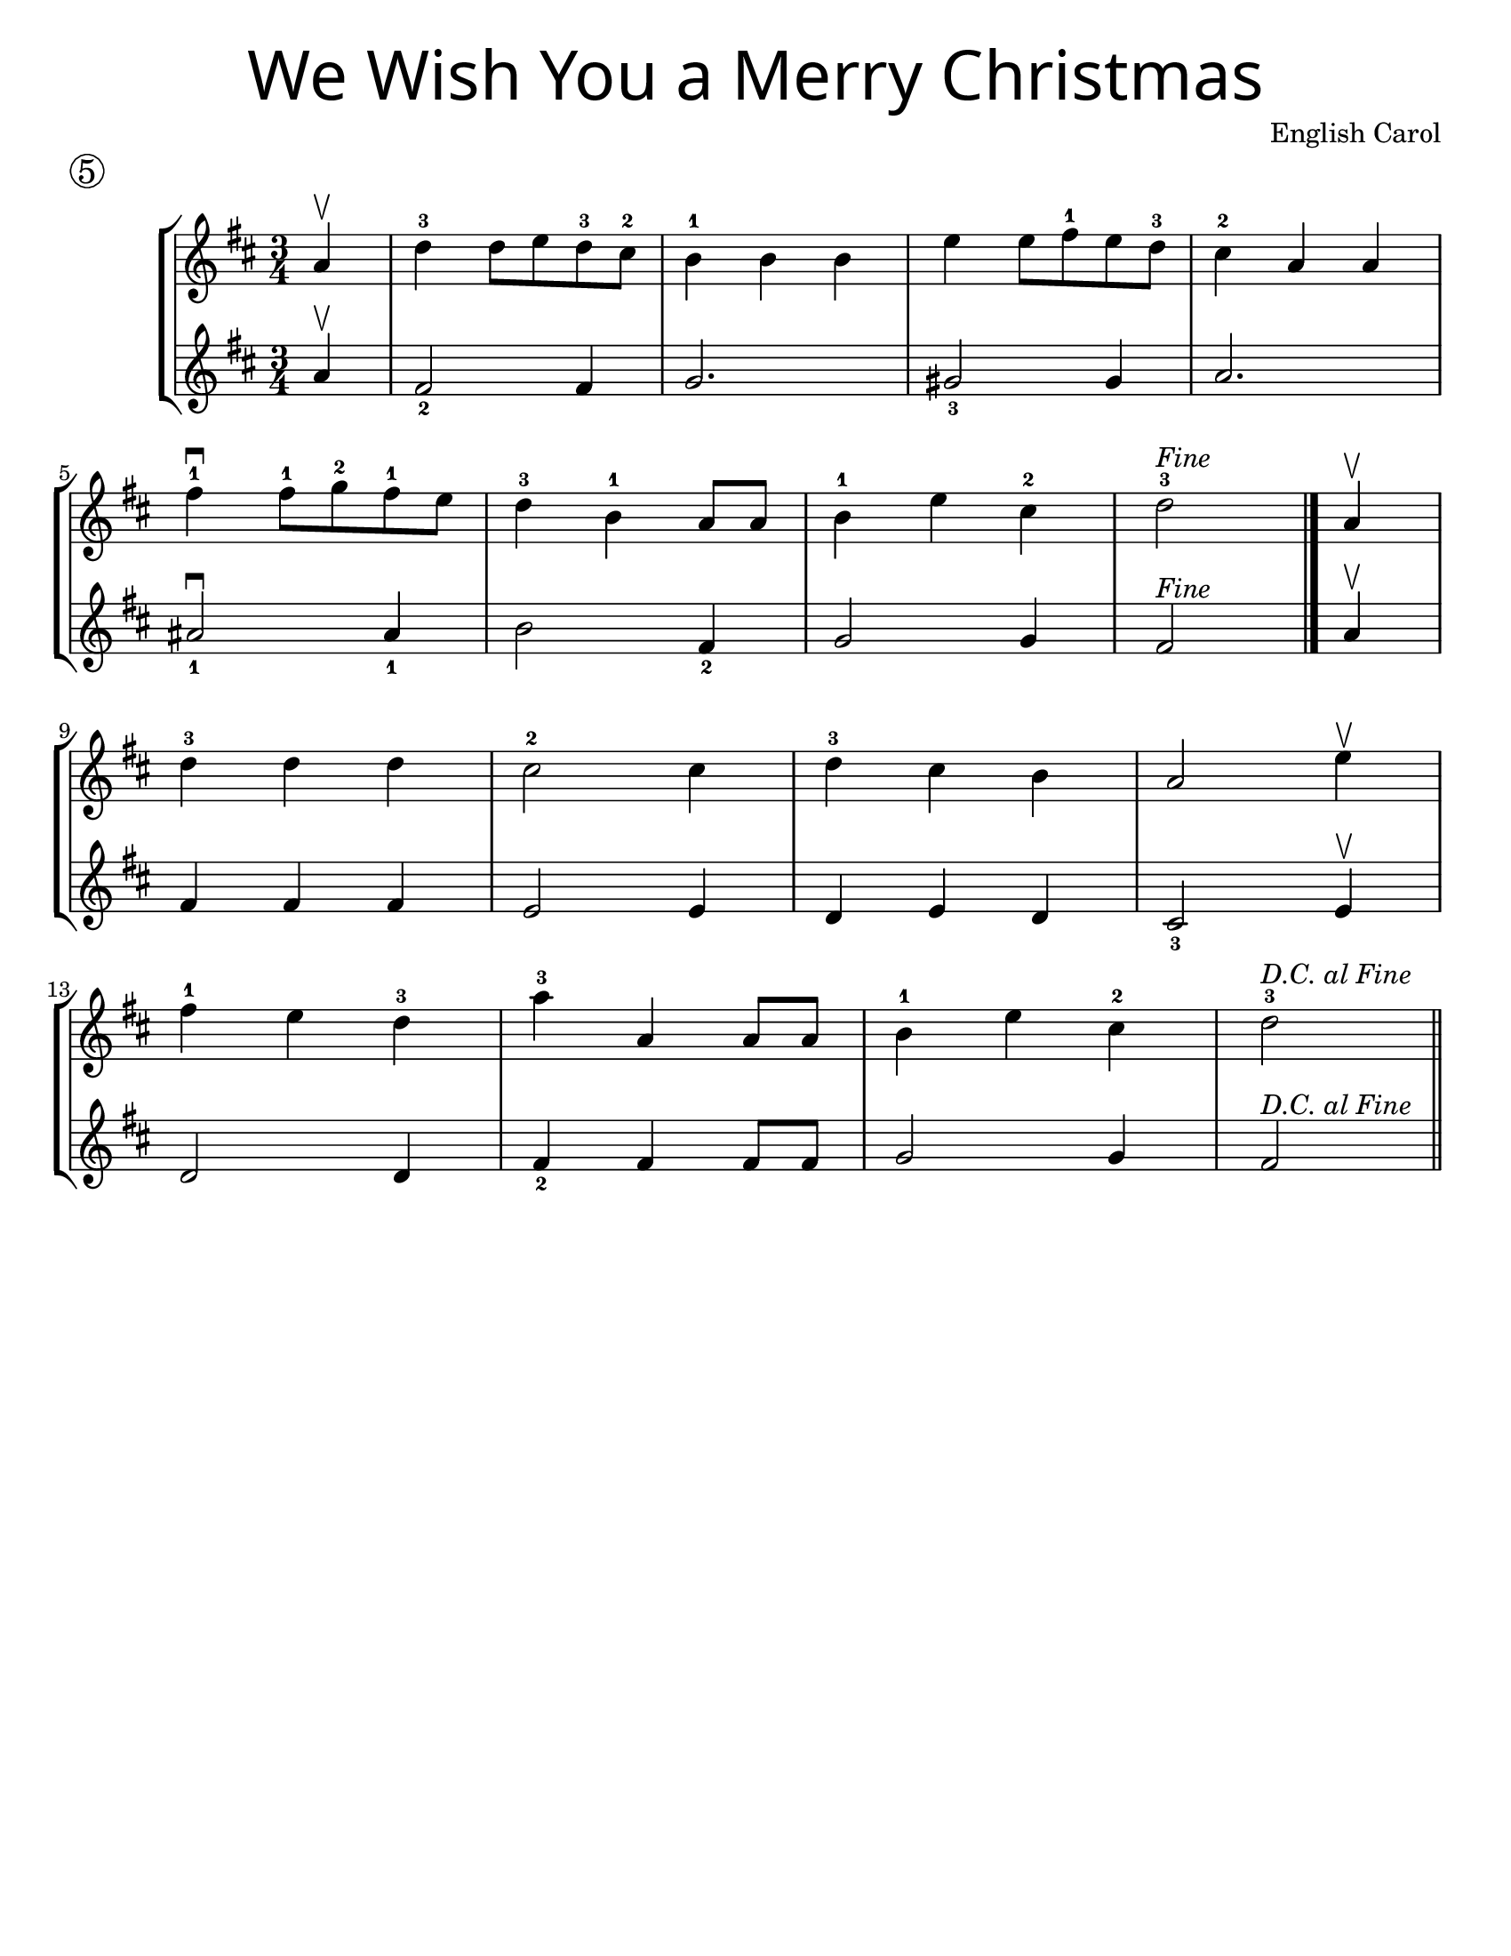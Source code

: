 \version "2.16.2"
\language "english"
#(set-default-paper-size "letter")


first = \relative a' {
  \set Score.markFormatter = #format-mark-box-barnumbers
  \time 3/4
  \key d \major

  \partial 4
  a4\upbow |
  d-3 d8 e d-3 cs-2 |
  b4-1 b b |
  e4 e8 fs-1 e d-3 |
  cs4-2 a a |
  \break

  fs'\downbow-1 fs8-1 g-2 fs-1 e |
  d4-3 b-1 a8 a |
  b4-1 e cs-2 |
  d2-3^\markup { \italic Fine }
  \bar "|."
  \partial 4
  a4\upbow |
  \break

  d4-3 d d |
  cs2-2 cs4 |
  d4-3 cs b |
  a2 e'4\upbow |
  \break

  fs4-1 e d-3 |
  a'-3 a, a8 a8 |
  b4-1 e cs-2 |
  d2-3^\markup { \italic "D.C. al Fine" }
  \bar"||"
}

second = \relative a' {
  \set Score.markFormatter = #format-mark-box-barnumbers
  \time 3/4
  \key d \major

  \partial 4
  a4\upbow |
  fs2_2 fs4 |
  g2. |
  gs2_3 gs4 |
  a2. |
  \break

  as2_1\downbow as4_1 |
  b2 fs4_2 |
  g2 g4 |
  fs2^\markup { \italic "Fine" } \bar "|." \partial 4  a4\upbow
  \break

  fs4 fs fs |
  e2 e4 |
  d4 e d |
  cs2_3 e4\upbow |
  \break

  d2 d4 |
  fs4_2 fs fs8 fs8 |
  g2 g4 |
  fs2^\markup { \italic "D.C. al Fine" }
}

\bookpart {
  \header {
    title = \markup {
      \override #'(font-name . "SantasSleighFull")
      \override #'(font-size . 8)
      { "We Wish You a Merry Christmas" }
    }
    piece = \markup \huge \circle 5
    instrument = ""
    tagline = ""
    composer = "English Carol"
  }

  \score {
    \new StaffGroup <<
      \new Staff {
        \first
      }
      \new Staff {
        \second
      }
    >>
  }
}

\bookpart {
  \header {
    title = \markup {
      \override #'(font-name . "SantasSleighFull")
      \override #'(font-size . 8)
      { "We Wish You a Merry Christmas" }
    }
    piece = \markup \huge \circle 5
    instrument = ""
    tagline = ""
    composer = "Engilsh Carol"
  }
  \score {
    \new Staff \with {
      \magnifyStaff #4/3
    } {
      \first
    }
  }
  \markup {
    \hspace #35
    \column {
      \huge \italic {
        \line { "We wish you a Merry Christmas" }
        \line { "We wish you a Merry Christmas" }
        \line { "We wish you a Merry Christmas" }
        \line { "And a Happy New Year" }
        \line { "\n" }
        \line { "Good tidings we bring" }
        \line { "To you and your kin" }
        \line { "We wish you a Merry Christmas" }
        \line { "And a Happy New Year" }
      }
    }
  }
}
